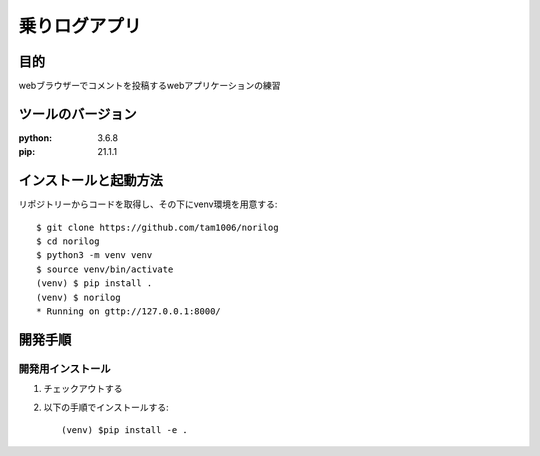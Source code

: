 ================
乗りログアプリ
================


目的
====

webブラウザーでコメントを投稿するwebアプリケーションの練習

ツールのバージョン
====================
:python: 3.6.8
:pip: 21.1.1

インストールと起動方法
======================

リポジトリーからコードを取得し、その下にvenv環境を用意する::

    $ git clone https://github.com/tam1006/norilog
    $ cd norilog
    $ python3 -m venv venv
    $ source venv/bin/activate
    (venv) $ pip install .
    (venv) $ norilog
    * Running on gttp://127.0.0.1:8000/

開発手順
==========

開発用インストール
------------------

1. チェックアウトする
2. 以下の手順でインストールする::

    (venv) $pip install -e .    